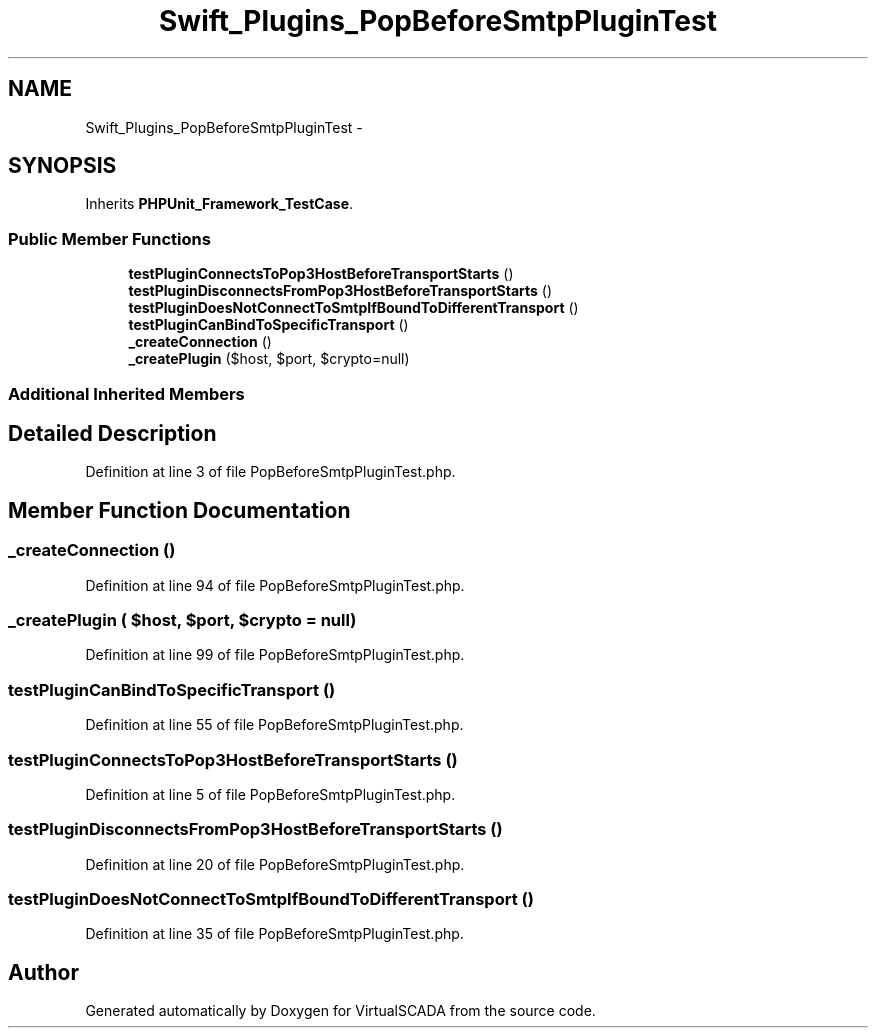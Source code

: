.TH "Swift_Plugins_PopBeforeSmtpPluginTest" 3 "Tue Apr 14 2015" "Version 1.0" "VirtualSCADA" \" -*- nroff -*-
.ad l
.nh
.SH NAME
Swift_Plugins_PopBeforeSmtpPluginTest \- 
.SH SYNOPSIS
.br
.PP
.PP
Inherits \fBPHPUnit_Framework_TestCase\fP\&.
.SS "Public Member Functions"

.in +1c
.ti -1c
.RI "\fBtestPluginConnectsToPop3HostBeforeTransportStarts\fP ()"
.br
.ti -1c
.RI "\fBtestPluginDisconnectsFromPop3HostBeforeTransportStarts\fP ()"
.br
.ti -1c
.RI "\fBtestPluginDoesNotConnectToSmtpIfBoundToDifferentTransport\fP ()"
.br
.ti -1c
.RI "\fBtestPluginCanBindToSpecificTransport\fP ()"
.br
.ti -1c
.RI "\fB_createConnection\fP ()"
.br
.ti -1c
.RI "\fB_createPlugin\fP ($host, $port, $crypto=null)"
.br
.in -1c
.SS "Additional Inherited Members"
.SH "Detailed Description"
.PP 
Definition at line 3 of file PopBeforeSmtpPluginTest\&.php\&.
.SH "Member Function Documentation"
.PP 
.SS "_createConnection ()"

.PP
Definition at line 94 of file PopBeforeSmtpPluginTest\&.php\&.
.SS "_createPlugin ( $host,  $port,  $crypto = \fCnull\fP)"

.PP
Definition at line 99 of file PopBeforeSmtpPluginTest\&.php\&.
.SS "testPluginCanBindToSpecificTransport ()"

.PP
Definition at line 55 of file PopBeforeSmtpPluginTest\&.php\&.
.SS "testPluginConnectsToPop3HostBeforeTransportStarts ()"

.PP
Definition at line 5 of file PopBeforeSmtpPluginTest\&.php\&.
.SS "testPluginDisconnectsFromPop3HostBeforeTransportStarts ()"

.PP
Definition at line 20 of file PopBeforeSmtpPluginTest\&.php\&.
.SS "testPluginDoesNotConnectToSmtpIfBoundToDifferentTransport ()"

.PP
Definition at line 35 of file PopBeforeSmtpPluginTest\&.php\&.

.SH "Author"
.PP 
Generated automatically by Doxygen for VirtualSCADA from the source code\&.
